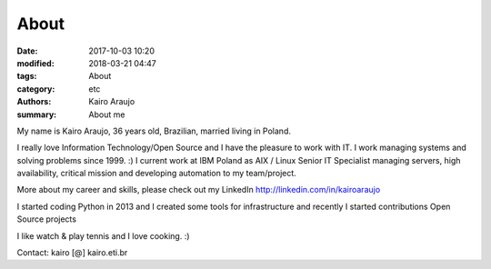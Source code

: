 About
#####

:date: 2017-10-03 10:20
:modified: 2018-03-21 04:47
:tags: About
:category: etc
:authors: Kairo Araujo
:summary: About me


My name is Kairo Araujo, 36 years old, Brazilian, married living in Poland.

I really love Information Technology/Open Source and I have the pleasure to
work with IT. I work managing systems and solving problems since 1999. :)
I current work at IBM Poland as AIX / Linux Senior IT Specialist managing
servers, high availability, critical mission and developing automation to my
team/project.

More about my career and skills, please check out my LinkedIn
http://linkedin.com/in/kairoaraujo

I started coding Python in 2013 and I created some tools for
infrastructure and recently I started contributions Open Source projects

I like watch & play tennis and I love cooking. :)

Contact: kairo [@] kairo.eti.br
